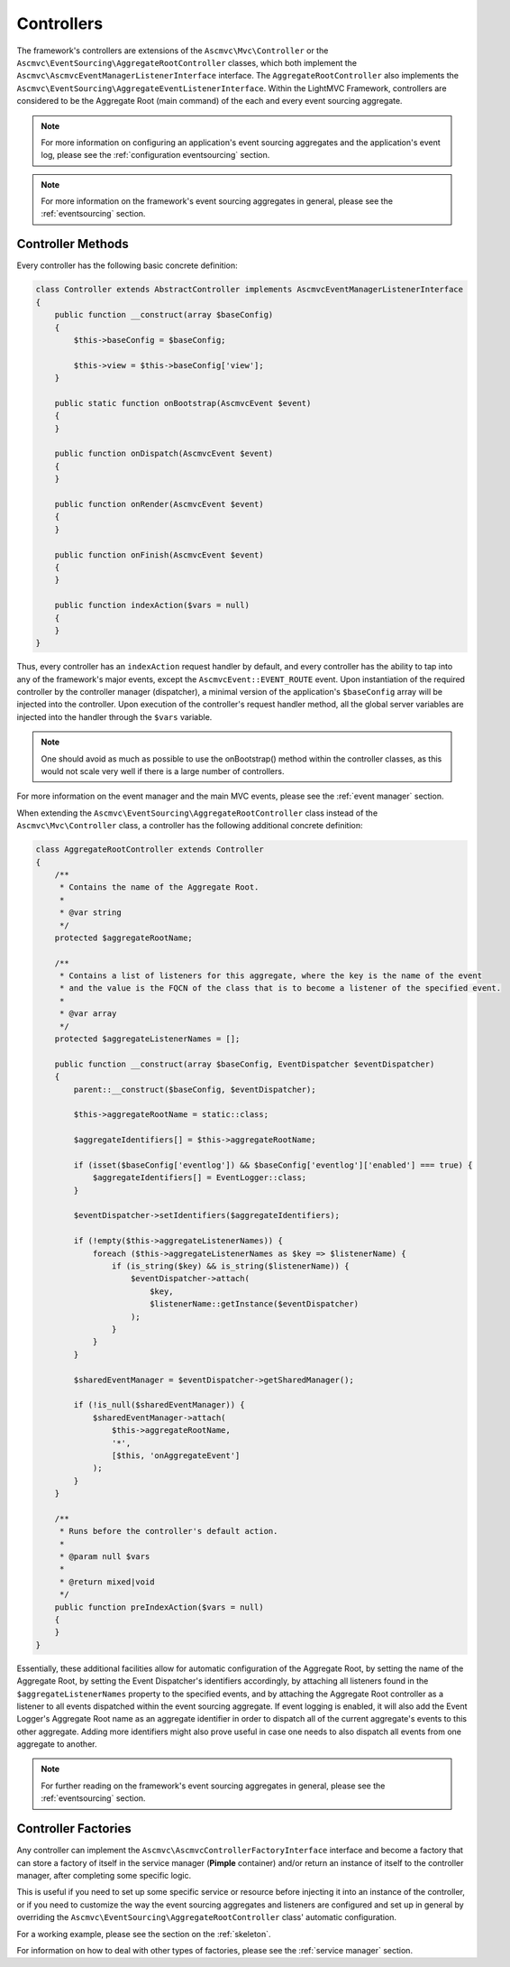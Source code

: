 .. _ControllersAnchor:

.. index:: Controllers

.. _controllers:

Controllers
===========

The framework's controllers are extensions of the ``Ascmvc\Mvc\Controller`` or the
``Ascmvc\EventSourcing\AggregateRootController`` classes, which both implement
the ``Ascmvc\AscmvcEventManagerListenerInterface`` interface. The ``AggregateRootController`` also implements
the ``Ascmvc\EventSourcing\AggregateEventListenerInterface``. Within the LightMVC Framework, controllers
are considered to be the Aggregate Root (main command) of the each and every event sourcing aggregate.

.. note:: For more information on configuring an application's event sourcing aggregates and the application's event log, please see the :ref:`configuration eventsourcing` section.

.. note:: For more information on the framework's event sourcing aggregates in general, please see the :ref:`eventsourcing` section.

.. index:: Controller methods

.. index:: Request handler methods

.. _controller methods:

Controller Methods
------------------

Every controller has the following basic concrete definition:

.. code-block:: php

    class Controller extends AbstractController implements AscmvcEventManagerListenerInterface
    {
        public function __construct(array $baseConfig)
        {
            $this->baseConfig = $baseConfig;

            $this->view = $this->baseConfig['view'];
        }

        public static function onBootstrap(AscmvcEvent $event)
        {
        }

        public function onDispatch(AscmvcEvent $event)
        {
        }

        public function onRender(AscmvcEvent $event)
        {
        }

        public function onFinish(AscmvcEvent $event)
        {
        }

        public function indexAction($vars = null)
        {
        }
    }

Thus, every controller has an ``indexAction`` request handler by default, and every controller has the
ability to tap into any of the framework's major events, except the ``AscmvcEvent::EVENT_ROUTE`` event.
Upon instantiation of the required controller by the controller manager (dispatcher),
a minimal version of the application's ``$baseConfig`` array will be injected into the controller. Upon
execution of the controller's request handler method, all the global server variables are injected into
the handler through the ``$vars`` variable.

.. note:: One should avoid as much as possible to use the onBootstrap() method within the controller classes, as this would not scale very well if there is a large number of controllers.

For more information on the event manager and the main MVC events, please see the :ref:`event manager` section.

When extending the ``Ascmvc\EventSourcing\AggregateRootController`` class instead of the
``Ascmvc\Mvc\Controller`` class, a controller has the following additional concrete definition:

.. code-block:: php

    class AggregateRootController extends Controller
    {
        /**
         * Contains the name of the Aggregate Root.
         *
         * @var string
         */
        protected $aggregateRootName;

        /**
         * Contains a list of listeners for this aggregate, where the key is the name of the event
         * and the value is the FQCN of the class that is to become a listener of the specified event.
         *
         * @var array
         */
        protected $aggregateListenerNames = [];

        public function __construct(array $baseConfig, EventDispatcher $eventDispatcher)
        {
            parent::__construct($baseConfig, $eventDispatcher);

            $this->aggregateRootName = static::class;

            $aggregateIdentifiers[] = $this->aggregateRootName;

            if (isset($baseConfig['eventlog']) && $baseConfig['eventlog']['enabled'] === true) {
                $aggregateIdentifiers[] = EventLogger::class;
            }

            $eventDispatcher->setIdentifiers($aggregateIdentifiers);

            if (!empty($this->aggregateListenerNames)) {
                foreach ($this->aggregateListenerNames as $key => $listenerName) {
                    if (is_string($key) && is_string($listenerName)) {
                        $eventDispatcher->attach(
                            $key,
                            $listenerName::getInstance($eventDispatcher)
                        );
                    }
                }
            }

            $sharedEventManager = $eventDispatcher->getSharedManager();

            if (!is_null($sharedEventManager)) {
                $sharedEventManager->attach(
                    $this->aggregateRootName,
                    '*',
                    [$this, 'onAggregateEvent']
                );
            }
        }

        /**
         * Runs before the controller's default action.
         *
         * @param null $vars
         *
         * @return mixed|void
         */
        public function preIndexAction($vars = null)
        {
        }
    }

Essentially, these additional facilities allow for automatic configuration of the Aggregate Root,
by setting the name of the Aggregate Root, by setting the Event Dispatcher's identifiers accordingly,
by attaching all listeners found in the ``$aggregateListenerNames`` property to the specified events,
and by attaching the Aggregate Root controller as a listener to all events dispatched within the
event sourcing aggregate. If event logging is enabled, it will also add the Event Logger's Aggregate Root
name as an aggregate identifier in order to dispatch all of the current aggregate's events to this other
aggregate. Adding more identifiers might also prove useful in case one needs to also dispatch all events
from one aggregate to another.

.. note:: For further reading on the framework's event sourcing aggregates in general, please see the :ref:`eventsourcing` section.

.. index:: Controller factories

.. index:: Controller factory interface

.. index:: Controller Manager

.. _controller factories:

Controller Factories
--------------------

Any controller can implement the ``Ascmvc\AscmvcControllerFactoryInterface`` interface and become a
factory that can store a factory of itself in the service manager (**Pimple** container) and/or return
an instance of itself to the controller manager, after completing some specific logic.

This is useful if you need to set up some specific service or resource before injecting it into an instance
of the controller, or if you need to customize the way the event sourcing aggregates and listeners are
configured and set up in general by overriding the ``Ascmvc\EventSourcing\AggregateRootController`` class'
automatic configuration.

For a working example, please see the section on the :ref:`skeleton`.

For information on how to deal with other types of factories, please see the :ref:`service manager` section.